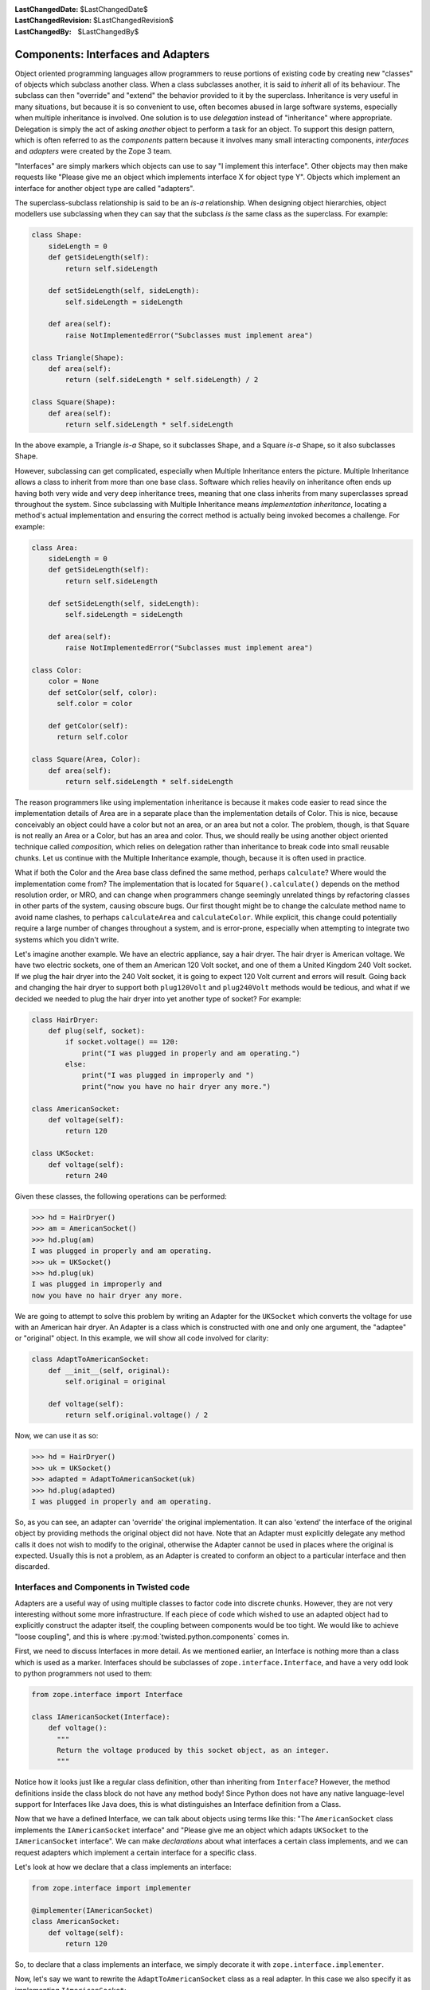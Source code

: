 :LastChangedDate: $LastChangedDate$
:LastChangedRevision: $LastChangedRevision$
:LastChangedBy: $LastChangedBy$

Components: Interfaces and Adapters
===================================

Object oriented programming languages allow programmers to reuse portions of existing code by creating new "classes" of objects which subclass another class.
When a class subclasses another, it is said to *inherit* all of its behaviour.
The subclass can then "override" and "extend" the behavior provided to it by the superclass.
Inheritance is very useful in many situations, but because it is so convenient to use, often becomes abused in large software systems, especially when multiple inheritance is involved.
One solution is to use *delegation* instead of "inheritance" where appropriate.
Delegation is simply the act of asking *another* object to perform a task for an object.
To support this design pattern, which is often referred to as the *components* pattern because it involves many small interacting components, *interfaces* and *adapters* were created by the Zope 3 team.

"Interfaces" are simply markers which objects can use to say "I implement this interface".
Other objects may then make requests like "Please give me an object which implements interface X for object type Y".
Objects which implement an interface for another object type are called "adapters".

The superclass-subclass relationship is said to be an *is-a* relationship.
When designing object hierarchies, object modellers use subclassing when they can say that the subclass *is* the same class as the superclass.
For example:

.. code-block:: python

    class Shape:
        sideLength = 0
        def getSideLength(self):
            return self.sideLength

        def setSideLength(self, sideLength):
            self.sideLength = sideLength

        def area(self):
            raise NotImplementedError("Subclasses must implement area")

    class Triangle(Shape):
        def area(self):
            return (self.sideLength * self.sideLength) / 2

    class Square(Shape):
        def area(self):
            return self.sideLength * self.sideLength

In the above example, a Triangle *is-a* Shape, so it subclasses Shape, and a Square *is-a* Shape, so it also subclasses Shape.

However, subclassing can get complicated, especially when Multiple Inheritance enters the picture.
Multiple Inheritance allows a class to inherit from more than one base class.
Software which relies heavily on inheritance often ends up having both very wide and very deep inheritance trees, meaning that one class inherits from many superclasses spread throughout the system.
Since subclassing with Multiple Inheritance means *implementation inheritance*, locating a method's actual implementation and ensuring the correct method is actually being invoked becomes a challenge.
For example:

.. code-block:: python

    class Area:
        sideLength = 0
        def getSideLength(self):
            return self.sideLength

        def setSideLength(self, sideLength):
            self.sideLength = sideLength

        def area(self):
            raise NotImplementedError("Subclasses must implement area")

    class Color:
        color = None
        def setColor(self, color):
          self.color = color

        def getColor(self):
          return self.color

    class Square(Area, Color):
        def area(self):
            return self.sideLength * self.sideLength


The reason programmers like using implementation inheritance is because it makes code easier to read since the implementation details of Area are in a separate place than the implementation details of Color.
This is nice, because conceivably an object could have a color but not an area, or an area but not a color.
The problem, though, is that Square is not really an Area or a Color, but has an area and color.
Thus, we should really be using another object oriented technique called *composition*, which relies on delegation rather than inheritance to break code into small reusable chunks.
Let us continue with the Multiple Inheritance example, though, because it is often used in practice.

What if both the Color and the Area base class defined the same method, perhaps ``calculate``?
Where would the implementation come from?
The implementation that is located for ``Square().calculate()`` depends on the method resolution order, or MRO, and can change when programmers change seemingly unrelated things by refactoring classes in other parts of the system, causing obscure bugs.
Our first thought might be to change the calculate method name to avoid name clashes, to perhaps ``calculateArea`` and ``calculateColor``.
While explicit, this change could potentially require a large number of changes throughout a system, and is error-prone, especially when attempting to integrate two systems which you didn't write.

Let's imagine another example. We have an electric appliance, say a hair dryer.
The hair dryer is American voltage.
We have two electric sockets, one of them an American 120 Volt socket, and one of them a United Kingdom 240 Volt socket.
If we plug the hair dryer into the 240 Volt socket, it is going to expect 120 Volt current and errors will result.
Going back and changing the hair dryer to support both ``plug120Volt`` and ``plug240Volt`` methods would be tedious, and what if we decided we needed to plug the hair dryer into yet another type of socket?
For example:

.. code-block:: python

    class HairDryer:
        def plug(self, socket):
            if socket.voltage() == 120:
                print("I was plugged in properly and am operating.")
            else:
                print("I was plugged in improperly and ")
                print("now you have no hair dryer any more.")

    class AmericanSocket:
        def voltage(self):
            return 120

    class UKSocket:
        def voltage(self):
            return 240


Given these classes, the following operations can be performed:

.. code-block:: pycon

    >>> hd = HairDryer()
    >>> am = AmericanSocket()
    >>> hd.plug(am)
    I was plugged in properly and am operating.
    >>> uk = UKSocket()
    >>> hd.plug(uk)
    I was plugged in improperly and
    now you have no hair dryer any more.


We are going to attempt to solve this problem by writing an Adapter for the ``UKSocket`` which converts the voltage for use with an American hair dryer.
An Adapter is a class which is constructed with one and only one argument, the "adaptee" or "original" object.
In this example, we will show all code involved for clarity:

.. code-block:: python

    class AdaptToAmericanSocket:
        def __init__(self, original):
            self.original = original

        def voltage(self):
            return self.original.voltage() / 2


Now, we can use it as so:

.. code-block:: pycon

    >>> hd = HairDryer()
    >>> uk = UKSocket()
    >>> adapted = AdaptToAmericanSocket(uk)
    >>> hd.plug(adapted)
    I was plugged in properly and am operating.


So, as you can see, an adapter can 'override' the original implementation.
It can also 'extend' the interface of the original object by providing methods the original object did not have.
Note that an Adapter must explicitly delegate any method calls it does not wish to modify to the original, otherwise the Adapter cannot be used in places where the original is expected.
Usually this is not a problem, as an Adapter is created to conform an object to a particular interface and then discarded.


Interfaces and Components in Twisted code
-----------------------------------------

Adapters are a useful way of using multiple classes to factor code into discrete chunks.
However, they are not very interesting without some more infrastructure.
If each piece of code which wished to use an adapted object had to explicitly construct the adapter itself, the coupling between components would be too tight.
We would like to achieve "loose coupling", and this is where :py:mod:`twisted.python.components` comes in.

First, we need to discuss Interfaces in more detail.
As we mentioned earlier, an Interface is nothing more than a class which is used as a marker.
Interfaces should be subclasses of ``zope.interface.Interface``, and have a very odd look to python programmers not used to them:

.. code-block:: python

    from zope.interface import Interface

    class IAmericanSocket(Interface):
        def voltage():
          """
          Return the voltage produced by this socket object, as an integer.
          """


Notice how it looks just like a regular class definition, other than inheriting from ``Interface``?
However, the method definitions inside the class block do not have any method body!
Since Python does not have any native language-level support for Interfaces like Java does, this is what distinguishes an Interface definition from a Class.

Now that we have a defined Interface, we can talk about objects using terms like this:
"The ``AmericanSocket`` class implements the ``IAmericanSocket`` interface" and "Please give me an object which adapts ``UKSocket`` to the ``IAmericanSocket`` interface".
We can make *declarations* about what interfaces a certain class implements, and we can request adapters which implement a certain interface for a specific class.

Let's look at how we declare that a class implements an interface:

.. code-block:: python

    from zope.interface import implementer

    @implementer(IAmericanSocket)
    class AmericanSocket:
        def voltage(self):
            return 120

So, to declare that a class implements an interface, we simply decorate it with ``zope.interface.implementer``.

Now, let's say we want to rewrite the ``AdaptToAmericanSocket`` class as a real adapter.
In this case we also specify it as implementing ``IAmericanSocket``:

.. code-block:: python

    from zope.interface import implementer

    @implementer(IAmericanSocket)
    class AdaptToAmericanSocket:
        def __init__(self, original):
            """
            Pass the original UKSocket object as original
            """
            self.original = original

        def voltage(self):
            return self.original.voltage() / 2


Notice how we placed the implements declaration on this adapter class.
So far, we have not achieved anything by using components other than requiring us to type more.
In order for components to be useful, we must use the *component registry*.
Since ``AdaptToAmericanSocket`` implements ``IAmericanSocket`` and regulates the voltage of a ``UKSocket`` object, we can register ``AdaptToAmericanSocket`` as an ``IAmericanSocket`` adapter for the ``UKSocket`` class.
It is easier to see how this is done in code than to describe it:

.. code-block:: python

    from zope.interface import Interface, implementer
    from twisted.python import components

    class IAmericanSocket(Interface):
        def voltage():
          """
          Return the voltage produced by this socket object, as an integer.
          """

    @implementer(IAmericanSocket)
    class AmericanSocket:
        def voltage(self):
            return 120

    class UKSocket:
        def voltage(self):
            return 240

    @implementer(IAmericanSocket)
    class AdaptToAmericanSocket:
        def __init__(self, original):
            self.original = original

        def voltage(self):
            return self.original.voltage() / 2

    components.registerAdapter(
        AdaptToAmericanSocket,
        UKSocket,
        IAmericanSocket)


Now, if we run this script in the interactive interpreter, we can discover a little more about how to use components.
The first thing we can do is discover whether an object implements an interface or not:

.. code-block:: pycon

    >>> IAmericanSocket.implementedBy(AmericanSocket)
    True
    >>> IAmericanSocket.implementedBy(UKSocket)
    False
    >>> am = AmericanSocket()
    >>> uk = UKSocket()
    >>> IAmericanSocket.providedBy(am)
    True
    >>> IAmericanSocket.providedBy(uk)
    False


As you can see, the ``AmericanSocket`` instance claims to implement ``IAmericanSocket``, but the ``UKSocket`` does not.
If we wanted to use the ``HairDryer`` with the ``AmericanSocket``, we could know that it would be safe to do so by checking whether it implements ``IAmericanSocket``.
However, if we decide we want to use ``HairDryer`` with a ``UKSocket`` instance, we must *adapt* it to ``IAmericanSocket`` before doing so.
We use the interface object to do this:

.. code-block:: pycon

    >>> IAmericanSocket(uk)
    <__main__.AdaptToAmericanSocket instance at 0x1a5120>


When calling an interface with an object as an argument, the interface looks in the adapter registry for an adapter which implements the interface for the given instance's class.
If it finds one, it constructs an instance of the Adapter class, passing the constructor the original instance, and returns it.
Now the ``HairDryer`` can safely be used with the adapted  ``UKSocket`` .
But what happens if we attempt to adapt an object which already implements ``IAmericanSocket``?
We simply get back the original instance:

.. code-block:: pycon

    >>> IAmericanSocket(am)
    <__main__.AmericanSocket instance at 0x36bff0>


So, we could write a new "smart" ``HairDryer`` which automatically looked up an adapter for the socket you tried to plug it into:

.. code-block:: python

    class HairDryer:
        def plug(self, socket):
            adapted = IAmericanSocket(socket)
            assert adapted.voltage() == 120, "BOOM"
            print("I was plugged in properly and am operating")

Now, if we create an instance of our new "smart" ``HairDryer`` and attempt to plug it in to various sockets, the ``HairDryer`` will adapt itself automatically depending on the type of socket it is plugged in to:

.. code-block:: pycon

    >>> am = AmericanSocket()
    >>> uk = UKSocket()
    >>> hd = HairDryer()
    >>> hd.plug(am)
    I was plugged in properly and am operating
    >>> hd.plug(uk)
    I was plugged in properly and am operating


Voila; the magic of components.


Components and Inheritance
~~~~~~~~~~~~~~~~~~~~~~~~~~

If you inherit from a class which implements some interface, and your new subclass declares that it implements another interface, the implements will be inherited by default.

For example, :py:class:`pb.Root <twisted.spread.pb.Root>` is a class which implements :py:class:`IPBRoot <twisted.spread.pb.IPBRoot>`.
This interface indicates that an object has remotely-invokable methods and can be used as the initial object served by a new Broker instance.
It has an ``implements`` setting like:

.. code-block:: python

    from zope.interface import implementer

    @implementer(IPBRoot)
    class Root(Referenceable):
        pass


Suppose you have your own class which implements your ``IMyInterface`` interface:

.. code-block:: python

    from zope.interface import implementer, Interface

    class IMyInterface(Interface):
        pass

    @implementer(IMyInterface)
    class MyThing:
        pass


Now if you want to make this class inherit from ``pb.Root``, the interfaces code will automatically determine that it also implements ``IPBRoot``:

.. code-block:: python

    from twisted.spread import pb
    from zope.interface import implementer, Interface

    class IMyInterface(Interface):
        pass

    @implementer(IMyInterface)
    class MyThing(pb.Root):
        pass


.. code-block:: pycon

    >>> from twisted.spread.flavors import IPBRoot
    >>> IPBRoot.implementedBy(MyThing)
    True


If you want ``MyThing`` to inherit from ``pb.Root`` but *not* implement ``IPBRoot`` like ``pb.Root`` does, use ``@implementer_only``:

.. code-block:: python

    from twisted.spread import pb
    from zope.interface import implementer_only, Interface

    class IMyInterface(Interface):
        pass

    @implementer_only(IMyInterface)
    class MyThing(pb.Root):
        pass


.. code-block:: pycon

    >>> from twisted.spread.pb import IPBRoot
    >>> IPBRoot.implementedBy(MyThing)
    False
